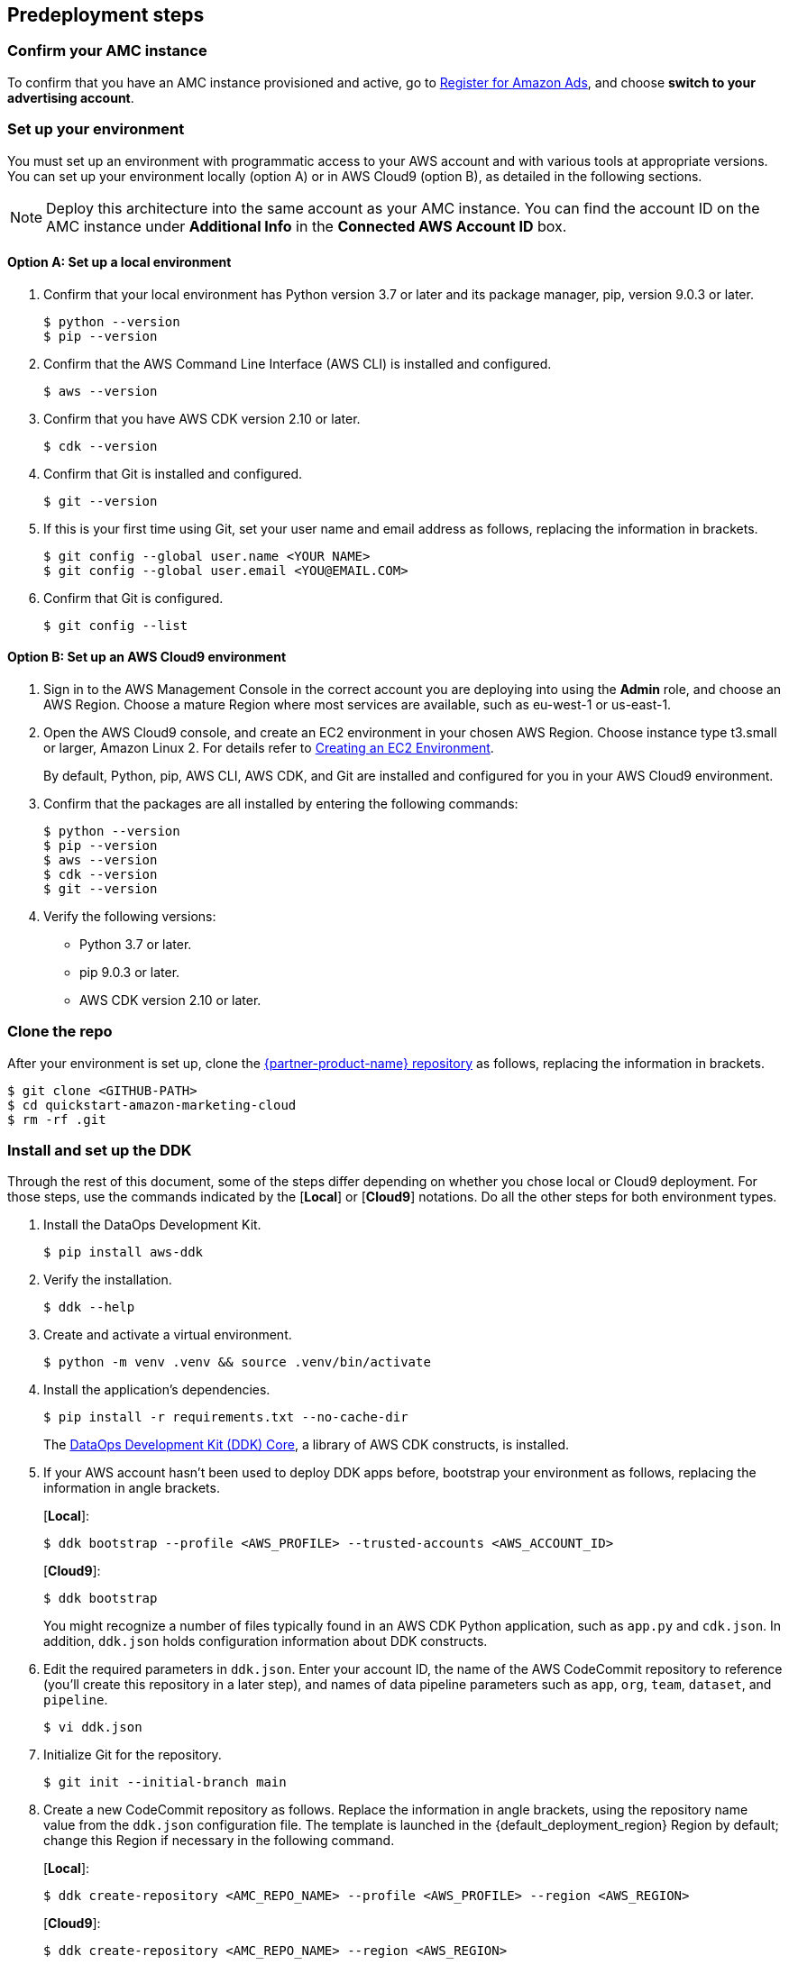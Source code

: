 == Predeployment steps

=== Confirm your AMC instance

To confirm that you have an AMC instance provisioned and active, go to https://advertising.amazon.com/register?ref_=a20m_us_hnav_rgstr[Register for Amazon Ads^], and choose *switch to your advertising account*.

=== Set up your environment

You must set up an environment with programmatic access to your AWS account and with various tools at appropriate versions. 
You can set up your environment locally (option A) or in AWS Cloud9 (option B), as detailed in the following sections. 

NOTE: Deploy this architecture into the same account as your AMC instance. You can find the account ID on the AMC instance under *Additional Info* in the *Connected AWS Account ID* box.

==== Option A: Set up a local environment

. Confirm that your local environment has Python version 3.7 or later and its package manager, pip, version 9.0.3 or later.
+
```
$ python --version
$ pip --version
```

. Confirm that the AWS Command Line Interface (AWS CLI) is installed and configured.
+
```
$ aws --version
```

. Confirm that you have AWS CDK version 2.10 or later.
+
```
$ cdk --version
```

. Confirm that Git is installed and configured.
+
```
$ git --version
```

. If this is your first time using Git, set your user name and email address as follows, replacing the information in brackets.
+
```
$ git config --global user.name <YOUR NAME>
$ git config --global user.email <YOU@EMAIL.COM>
```

. Confirm that Git is configured.
+
```
$ git config --list
```

==== Option B: Set up an AWS Cloud9 environment

. Sign in to the AWS Management Console in the correct account you are deploying into using the *Admin* role, and choose an AWS Region. Choose a mature Region where most services are available, such as eu-west-1 or us-east-1.

. Open the AWS Cloud9 console, and create an EC2 environment in your chosen AWS Region. Choose instance type t3.small or larger, Amazon Linux 2. For details refer to https://docs.aws.amazon.com/cloud9/latest/user-guide/create-environment-main.html[Creating an EC2 Environment^].

+
By default, Python, pip, AWS CLI, AWS CDK, and Git are installed and configured for you in your AWS Cloud9 environment.

. Confirm that the packages are all installed by entering the following commands:
+
```
$ python --version
$ pip --version
$ aws --version
$ cdk --version
$ git --version
```

. Verify the following versions:
* Python 3.7 or later.
* pip 9.0.3 or later.
* AWS CDK version 2.10 or later.

=== Clone the repo

After your environment is set up, clone the https://fwd.aws/Rp8mK?[{partner-product-name} repository^] as follows, replacing the information in brackets.


```
$ git clone <GITHUB-PATH>
$ cd quickstart-amazon-marketing-cloud
$ rm -rf .git

```

=== Install and set up the DDK

Through the rest of this document, some of the steps differ depending on whether you chose local or Cloud9 deployment. For those steps, use the commands indicated by the [*Local*] or [*Cloud9*] notations. Do all the other steps for both environment types.

. Install the DataOps Development Kit.
+
```
$ pip install aws-ddk
```

. Verify the installation.
+
```
$ ddk --help
```

. Create and activate a virtual environment.
+
```
$ python -m venv .venv && source .venv/bin/activate
```

. Install the application's dependencies.
+
```
$ pip install -r requirements.txt --no-cache-dir
```
+
The https://pypi.org/project/aws-ddk-core/[DataOps Development Kit (DDK) Core^], a library of AWS CDK constructs, is installed.

.  If your AWS account hasn't been used to deploy DDK apps before, bootstrap your environment as follows, replacing the information in angle brackets.
+
[*Local*]:
+
```
$ ddk bootstrap --profile <AWS_PROFILE> --trusted-accounts <AWS_ACCOUNT_ID>
```
+
[*Cloud9*]:
+
```
$ ddk bootstrap
```
+

You might recognize a number of files typically found in an AWS CDK Python application, such as `app.py` and `cdk.json`. In addition, `ddk.json` holds configuration information about DDK constructs.

. Edit the required parameters in `ddk.json`. Enter your account ID, the name of the AWS CodeCommit repository to reference (you'll create this repository in a later step), and names of data pipeline parameters such as `app`, `org`, `team`, `dataset`, and `pipeline`.

+
```
$ vi ddk.json
```

. Initialize Git for the repository.
+

```
$ git init --initial-branch main
```

. Create a new CodeCommit repository as follows. Replace the information in angle brackets, using the repository name value from the `ddk.json` configuration file. The template is launched in the {default_deployment_region} Region by default; change this Region if necessary in the following command.
+
[*Local*]:
+
```
$ ddk create-repository <AMC_REPO_NAME> --profile <AWS_PROFILE> --region <AWS_REGION>
```
+
[*Cloud9*]:
+
```
$ ddk create-repository <AMC_REPO_NAME> --region <AWS_REGION>
```
+

. Add and push the initial commit to the repository as follows, replacing the information in angle brackets.
+
[*Local*]:
+

```
$ git config --global credential.helper "!aws codecommit --profile <my-profile> credential-helper $@"
$ git config --global credential.UseHttpPath true
$ git add .
$ git commit -m "Configure AMC Insights on AWS"
$ git push --set-upstream origin main
```
+
[*Cloud9*]:
+
```
$ git add .
$ git commit -m "Configure AMC Insights on AWS"
$ git push --set-upstream origin main
```

== Deployment steps

Deploying this solution takes about {deployment_time} to complete.

. Run the `deploy` command as follows, replacing the information in angle brackets.
+
[*Local*]:
+
```
$ ddk deploy --profile <AWS_PROFILE>
```
+
[*Cloud9*]:
+
```
$ ddk deploy
```
+

. If the status is FAILED in the assets stage of deploying AWS CodePipeline (due to the limited number of file assets that AWS CodeBuild can publish concurrently), choose the *Retry* button. This prompts CodePipeline to continue building the file assets.